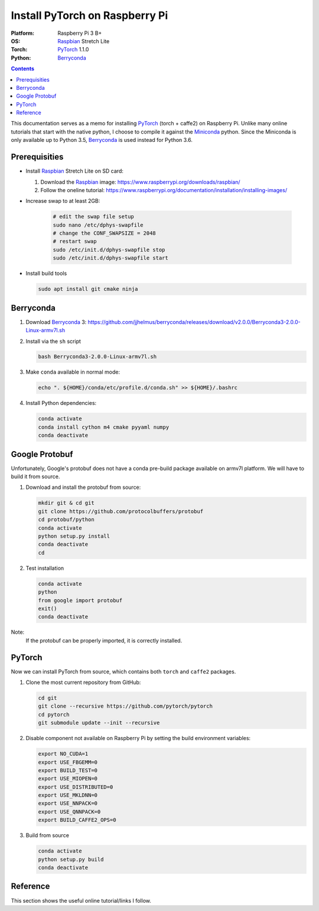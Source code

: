 Install PyTorch on Raspberry Pi
===============================

:Platform:  Raspberry Pi 3 B+
:OS:        Raspbian_ Stretch Lite
:Torch:     PyTorch_ 1.1.0
:Python:    Berryconda_

.. contents::

This documentation serves as a memo for installing PyTorch_ (torch + caffe2) on
Raspberry Pi.
Unlike many online tutorials that start with the native python, I choose to
compile it against the Miniconda_ python.
Since the Miniconda is only available up to Python 3.5, Berryconda_ is used
instead for Python 3.6.

Prerequisities
--------------

- Install Raspbian_ Stretch Lite on SD card:

  #. Download the Raspbian_ image: https://www.raspberrypi.org/downloads/raspbian/
  #. Follow the oneline tutorial: https://www.raspberrypi.org/documentation/installation/installing-images/

- Increase swap to at least 2GB:

   .. code-block::

      # edit the swap file setup
      sudo nano /etc/dphys-swapfile
      # change the CONF_SWAPSIZE = 2048
      # restart swap
      sudo /etc/init.d/dphys-swapfile stop
      sudo /etc/init.d/dphys-swapfile start

- Install build tools

  .. code-block::

      sudo apt install git cmake ninja


Berryconda
----------

#. Download Berryconda_ 3: https://github.com/jjhelmus/berryconda/releases/download/v2.0.0/Berryconda3-2.0.0-Linux-armv7l.sh
#. Install via the ``sh`` script

   .. code-block::

      bash Berryconda3-2.0.0-Linux-armv7l.sh

#. Make ``conda`` available in normal mode:

   .. code-block::

      echo ". ${HOME}/conda/etc/profile.d/conda.sh" >> ${HOME}/.bashrc

#. Install Python dependencies:

   .. code-block::

      conda activate
      conda install cython m4 cmake pyyaml numpy
      conda deactivate


Google Protobuf
---------------

Unfortunately, Google's protobuf does not have a conda pre-build package
available on armv7l platform. We will have to build it from source.

#. Download and install the protobuf from source:

   .. code-block::

      mkdir git & cd git
      git clone https://github.com/protocolbuffers/protobuf
      cd protobuf/python
      conda activate
      python setup.py install
      conda deactivate
      cd

#. Test installation

   .. code-block::

      conda activate
      python
      from google import protobuf
      exit()
      conda deactivate

Note:
   If the protobuf can be properly imported, it is correctly installed.


PyTorch
-------

Now we can install PyTorch from source, which contains both ``torch`` and
``caffe2`` packages.

#. Clone the most current repository from GitHub:

   .. code-block::

      cd git
      git clone --recursive https://github.com/pytorch/pytorch
      cd pytorch
      git submodule update --init --recursive

#. Disable component not available on Raspberry Pi by setting the build
   environment variables:

   .. code-block::

      export NO_CUDA=1
      export USE_FBGEMM=0
      export BUILD_TEST=0
      export USE_MIOPEN=0
      export USE_DISTRIBUTED=0
      export USE_MKLDNN=0
      export USE_NNPACK=0
      export USE_QNNPACK=0
      export BUILD_CAFFE2_OPS=0

#. Build from source

   .. code-block::

      conda activate
      python setup.py build
      conda deactivate
Reference
---------

This section shows the useful online tutorial/links I follow.

.. _Raspbian: https://www.raspberrypi.org/downloads/raspbian/
.. _Miniconda: https://repo.continuum.io/miniconda/
.. _Berryconda: https://github.com/jjhelmus/berryconda
.. _PyTorch: https://github.com/pytorch/pytorch
